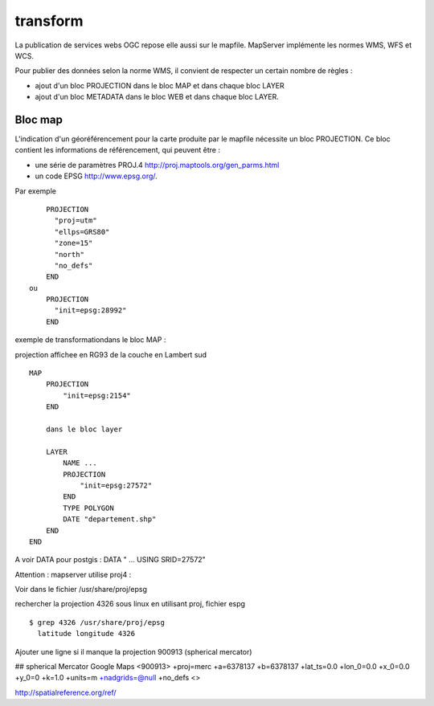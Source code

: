 .. _mapserver_transform:

#########
transform
#########


La publication de services webs OGC repose elle aussi sur le mapfile.
MapServer implémente les normes WMS, WFS et WCS.

Pour publier des données selon la norme WMS, il convient de respecter un certain nombre de règles :

- ajout d'un bloc PROJECTION dans le bloc MAP et dans chaque bloc LAYER

- ajout d'un bloc METADATA dans le bloc WEB et dans chaque bloc LAYER.

========
Bloc map
========

L'indication d'un géoréférencement pour la carte produite par le mapfile nécessite un 
bloc PROJECTION.
Ce bloc contient les informations de référencement, qui peuvent être :


- une série de paramètres PROJ.4  http://proj.maptools.org/gen_parms.html 

- un code EPSG  http://www.epsg.org/. 


Par exemple ::
    
        PROJECTION 
          "proj=utm" 
          "ellps=GRS80" 
          "zone=15" 
          "north" 
          "no_defs" 
        END 
    ou 
        PROJECTION 
          "init=epsg:28992" 
        END 




exemple de transformationdans le bloc MAP :

projection affichee en RG93  de la couche en Lambert sud ::

    MAP
        PROJECTION
            "init=epsg:2154"
        END
        
        dans le bloc layer
        
        LAYER
            NAME ...
            PROJECTION
                "init=epsg:27572"
            END
            TYPE POLYGON
            DATE "departement.shp"
        END
    END

A voir DATA pour postgis : DATA  " ... USING SRID=27572"


Attention : mapserver utilise proj4 :

Voir dans le fichier /usr/share/proj/epsg

rechercher la projection 4326 sous linux en utilisant proj, fichier espg ::

    $ grep 4326 /usr/share/proj/epsg
      latitude longitude 4326

Ajouter une ligne si il manque la projection 900913 (spherical mercator)

## spherical Mercator Google Maps
<900913> +proj=merc +a=6378137 +b=6378137 +lat_ts=0.0 +lon_0=0.0 +x_0=0.0 +y_0=0 +k=1.0 +units=m +nadgrids=@null +no_defs <>


http://spatialreference.org/ref/


